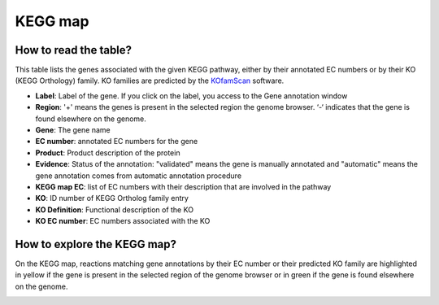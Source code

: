 
########
KEGG map
########

How to read the table?
----------------------

This table lists the genes associated with the given KEGG pathway, either by their annotated EC numbers or by their KO (KEGG Orthology) family. KO families are predicted by the `KOfamScan <https://microscope.readthedocs.io/en/microscope-removepriam/content/mage/info.html?highlight=kofamscan#what-is-kofamscan/>`_ software.


.. image:: img/keggtabmap_table.PNG

* **Label**: Label of the gene. If you click on the label, you access to the Gene annotation window
* **Region**: '+' means the genes is present in the selected region the genome browser. ‘-‘ indicates that the gene is found elsewhere on the genome.
* **Gene**: The gene name
* **EC number**: annotated EC numbers for the gene 
* **Product**: Product description of the protein
* **Evidence**: Status of the annotation: "validated" means the gene is manually annotated and "automatic" means the gene annotation comes from automatic annotation procedure
* **KEGG map EC**: list of EC numbers with their description that are involved in the pathway
* **KO**: ID number of KEGG Ortholog family entry
* **KO Definition**: Functional description of the KO
* **KO EC number**: EC numbers associated with the KO

How to explore the KEGG map?
----------------------------

On the KEGG map, reactions matching gene annotations by their EC number or their predicted KO family are highlighted in yellow if the gene is present in the selected region of the genome browser or in green if the gene is found elsewhere on the genome.

.. image:: img/keggtabmap_map.PNG
